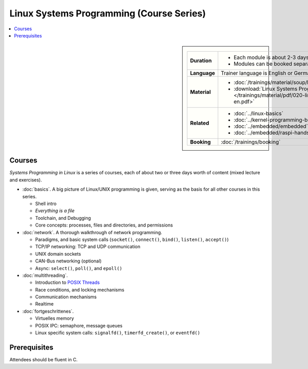 .. meta::
   :description: Systems Programming in Linux: Network Programming,
                 Multithreading, Multiprocessing, Memory Management,
                 Shared Memory, Kernel Drivers
   :keywords: schulung, training, programming, embedded, linux, kernel
              driver, memory management, multithreading,
              multiprocessing, network, tcp-ip, udp


Linux Systems Programming (Course Series)
=========================================

.. contents::
   :local:

.. sidebar::

   .. list-table::
      :align: left

      * * **Duration**
	* * Each module is about 2-3 days
	  * Modules can be booked separately
      * * **Language**
	* Trainer language is English or German
      * * **Material**
	* * :doc:`/trainings/material/soup/linux/sysprog/group`
	  * :download:`Linux Systems Programming (PDF)
            </trainings/material/pdf/020-linux-sysprog--en.pdf>`
      * * **Related**
	* * :doc:`../linux-basics`
	  * :doc:`../kernel-programming-basics`
	  * :doc:`../embedded/embedded`
	  * :doc:`../embedded/raspi-hands-on`
      * * **Booking**
	* :doc:`/trainings/booking`


Courses
-------

*Systems Programming in Linux* is a series of courses, each of about
two or three days worth of content (mixed lecture and exercises).

* :doc:`basics`. A big picture of Linux/UNIX programming is given,
  serving as the basis for all other courses in this series.

  * Shell intro
  * *Everything is a file*
  * Toolchain, and Debugging
  * Core concepts: processes, files and directories, and permissions

  .. toctree::
     :hidden:

     basics

* :doc:`network`. A thorough walkthrough of network programming.

  * Paradigms, and basic system calls (``socket()``, ``connect()``,
    ``bind()``, ``listen()``, ``accept()``)
  * TCP/IP networking: TCP and UDP communication
  * UNIX domain sockets
  * CAN-Bus networking (optional)
  * Async: ``select()``, ``poll()``, and ``epoll()``

  .. toctree::
     :hidden:
  
     network

* :doc:`multithreading`.

  * Introduction to `POSIX Threads
    <https://en.wikipedia.org/wiki/Pthreads>`__
  * Race conditions, and locking mechanisms
  * Communication mechanisms
  * Realtime

  .. toctree::
     :hidden:
  
     multithreading

* :doc:`fortgeschrittenes`.

  * Virtuelles memory
  * POSIX IPC: semaphore, message queues
  * Linux specific system calls: ``signalfd()``, ``timerfd_create()``,
    or ``eventfd()``

  .. toctree::
     :hidden:
  
     fortgeschrittenes

Prerequisites
-------------

Attendees should be fluent in C.

